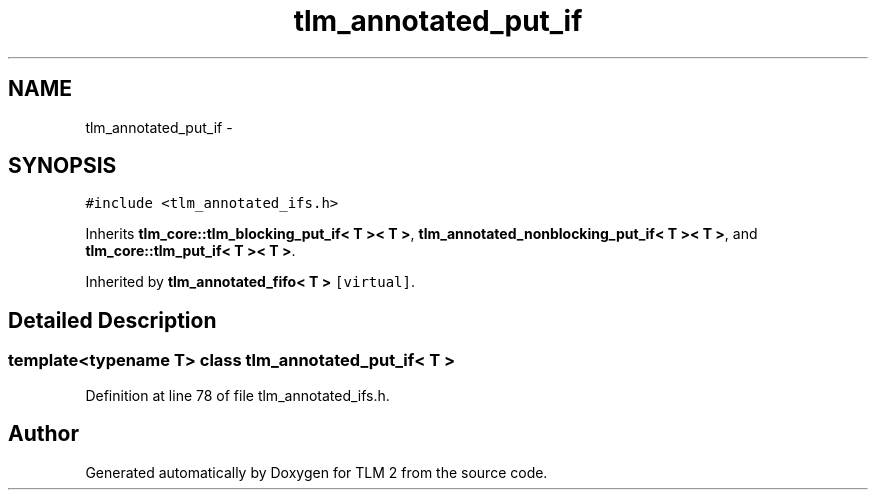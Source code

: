 .TH "tlm_annotated_put_if" 3 "17 Oct 2007" "Version 1" "TLM 2" \" -*- nroff -*-
.ad l
.nh
.SH NAME
tlm_annotated_put_if \- 
.SH SYNOPSIS
.br
.PP
\fC#include <tlm_annotated_ifs.h>\fP
.PP
Inherits \fBtlm_core::tlm_blocking_put_if< T >< T >\fP, \fBtlm_annotated_nonblocking_put_if< T >< T >\fP, and \fBtlm_core::tlm_put_if< T >< T >\fP.
.PP
Inherited by \fBtlm_annotated_fifo< T >\fP\fC [virtual]\fP.
.PP
.SH "Detailed Description"
.PP 

.SS "template<typename T> class tlm_annotated_put_if< T >"

.PP
Definition at line 78 of file tlm_annotated_ifs.h.

.SH "Author"
.PP 
Generated automatically by Doxygen for TLM 2 from the source code.
